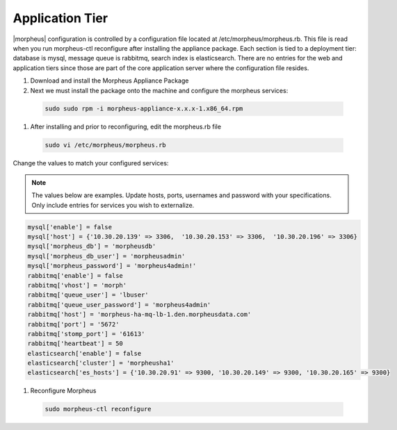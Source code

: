 Application Tier
----------------

|morpheus| configuration is controlled by a configuration file located
at /etc/morpheus/morpheus.rb. This file is read when you run
morpheus-ctl reconfigure after installing the appliance package. Each
section is tied to a deployment tier: database is mysql, message queue
is rabbitmq, search index is elasticsearch. There are no entries for the
web and application tiers since those are part of the core application
server where the configuration file resides.

#. Download and install the Morpheus Appliance Package

#. Next we must install the package onto the machine and configure the morpheus services:

  .. code-block:: bash

      sudo sudo rpm -i morpheus-appliance-x.x.x-1.x86_64.rpm

#. After installing and prior to reconfiguring, edit the morpheus.rb file

  .. code-block:: bash

      sudo vi /etc/morpheus/morpheus.rb

Change the values to match your configured services:

.. NOTE::
   The values below are examples. Update hosts, ports, usernames and password with your specifications. Only include entries for services you wish to externalize.

.. code-block:: bash

      mysql['enable'] = false
      mysql['host'] = {'10.30.20.139' => 3306,  '10.30.20.153' => 3306,  '10.30.20.196' => 3306}
      mysql['morpheus_db'] = 'morpheusdb'
      mysql['morpheus_db_user'] = 'morpheusadmin'
      mysql['morpheus_password'] = 'morpheus4admin!'
      rabbitmq['enable'] = false
      rabbitmq['vhost'] = 'morph'
      rabbitmq['queue_user'] = 'lbuser'
      rabbitmq['queue_user_password'] = 'morpheus4admin'
      rabbitmq['host'] = 'morpheus-ha-mq-lb-1.den.morpheusdata.com'
      rabbitmq['port'] = '5672'
      rabbitmq['stomp_port'] = '61613'
      rabbitmq['heartbeat'] = 50
      elasticsearch['enable'] = false
      elasticsearch['cluster'] = 'morpheusha1'
      elasticsearch['es_hosts'] = {'10.30.20.91' => 9300, '10.30.20.149' => 9300, '10.30.20.165' => 9300}

#. Reconfigure Morpheus

  .. code-block:: bash

        sudo morpheus-ctl reconfigure
